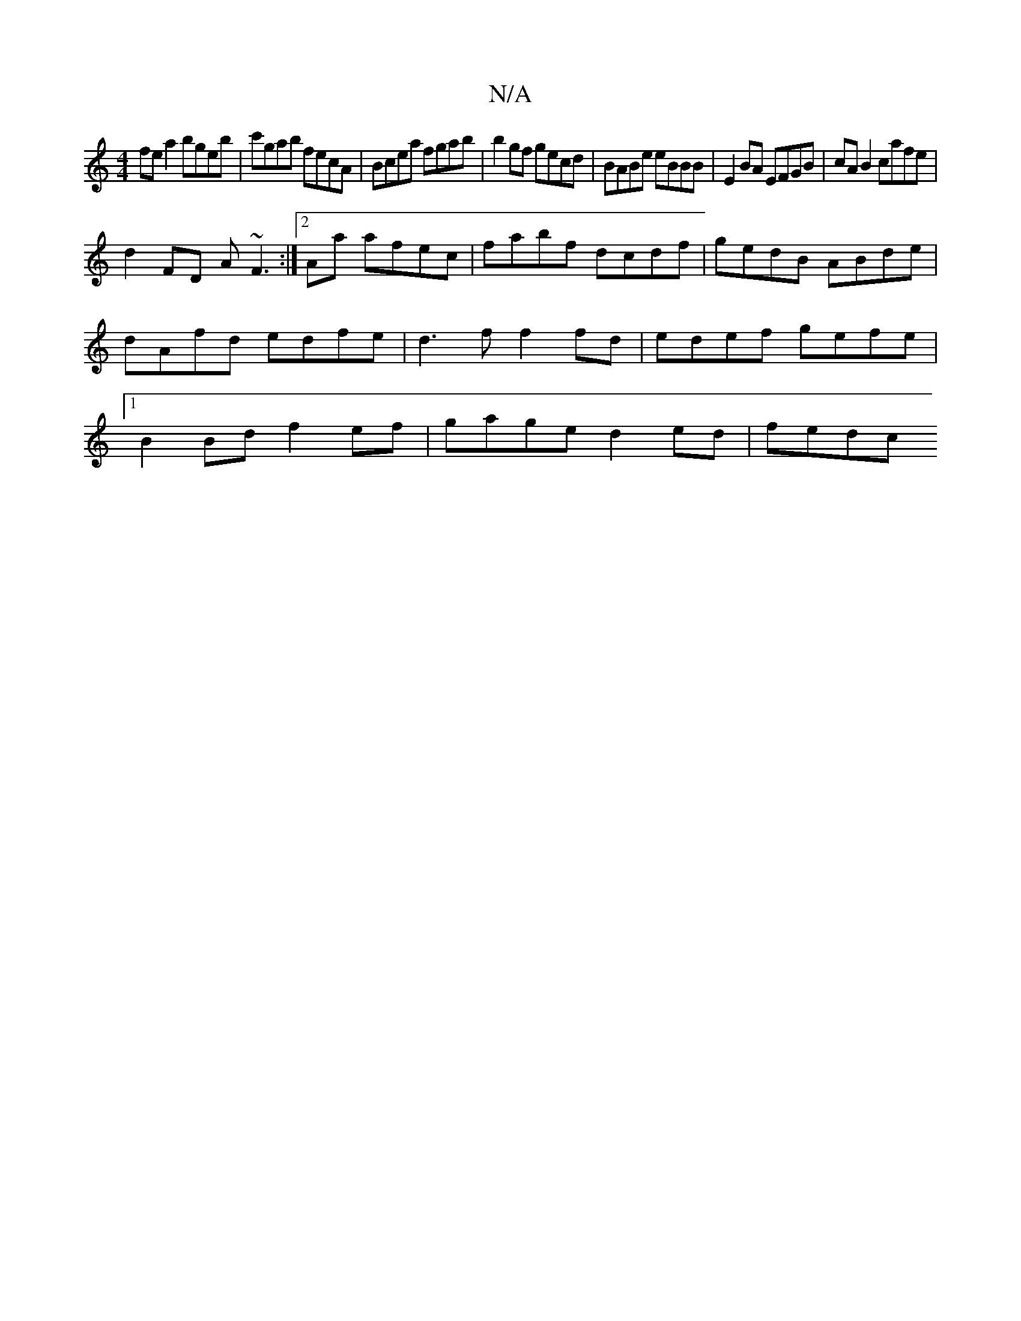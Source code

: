 X:1
T:N/A
M:4/4
R:N/A
K:Cmajor
 fe a2 bgeb | c'gab fecA |Bcea fgab | b2gf gecd | BABe eBBB | E2BA EFGB | cA B2 cafe |
d2 FD A~F3 :|2 Aa afec|fabf dcdf|gedB ABde | dAfd edfe |  d3f f2 fd | edef gefe |1 B2Bd f2 ef | gage d2 ed | fedc